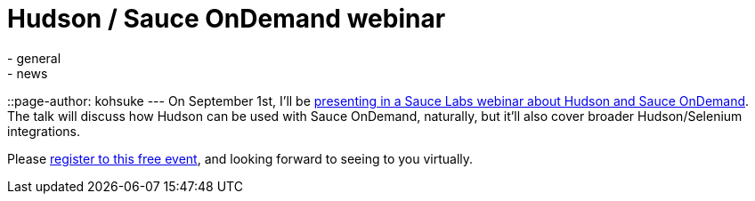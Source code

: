 = Hudson / Sauce OnDemand webinar
:nodeid: 240
:created: 1282325892
:tags:
  - general
  - news
::page-author: kohsuke
---
On September 1st, I'll be https://saucelabs.com/about/webinars#webinar-hudson[presenting in a Sauce Labs webinar about Hudson and Sauce OnDemand]. The talk will discuss how Hudson can be used with Sauce OnDemand, naturally, but it'll also cover broader Hudson/Selenium integrations.

Please https://www1.gotomeeting.com/register/789261128[register to this free event], and looking forward to seeing to you virtually.
